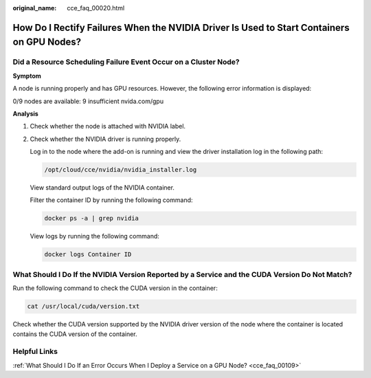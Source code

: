 :original_name: cce_faq_00020.html

.. _cce_faq_00020:

How Do I Rectify Failures When the NVIDIA Driver Is Used to Start Containers on GPU Nodes?
==========================================================================================

Did a Resource Scheduling Failure Event Occur on a Cluster Node?
----------------------------------------------------------------

**Symptom**

A node is running properly and has GPU resources. However, the following error information is displayed:

0/9 nodes are available: 9 insufficient nvida.com/gpu

**Analysis**

#. Check whether the node is attached with NVIDIA label.

   |image1|

#. Check whether the NVIDIA driver is running properly.

   Log in to the node where the add-on is running and view the driver installation log in the following path:

   .. code-block::

      /opt/cloud/cce/nvidia/nvidia_installer.log

   View standard output logs of the NVIDIA container.

   Filter the container ID by running the following command:

   .. code-block::

      docker ps -a | grep nvidia

   View logs by running the following command:

   .. code-block::

      docker logs Container ID

What Should I Do If the NVIDIA Version Reported by a Service and the CUDA Version Do Not Match?
-----------------------------------------------------------------------------------------------

Run the following command to check the CUDA version in the container:

.. code-block::

   cat /usr/local/cuda/version.txt

Check whether the CUDA version supported by the NVIDIA driver version of the node where the container is located contains the CUDA version of the container.

Helpful Links
-------------

:ref:`What Should I Do If an Error Occurs When I Deploy a Service on a GPU Node? <cce_faq_00109>`

.. |image1| image:: /_static/images/en-us_image_0000002218818490.png
